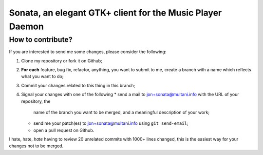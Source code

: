 Sonata, an elegant GTK+ client for the Music Player Daemon
==========================================================


How to contribute?
------------------

If you are interested to send me some changes, please consider the following:

#. Clone my repository or fork it on Github;
#. **For each** feature, bug fix, refactor, anything, you want to submit to me,
   create a branch with a name which reflects what you want to do;
#. Commit your changes related to *this* thing in this branch;
#. Signal your changes with one of the following
   * send a mail to jon+sonata@multani.info with the URL of your repository, the
     name of the branch you want to be merged, and a meaningful description of
     your work;
   * send me your patch(es) to jon+sonata@multani.info using ``git send-email``;
   * open a pull request on Github.

I hate, hate, *hate* having to review 20 unrelated commits with 1000+ lines
changed, this is the easiest way for your changes not to be merged.
